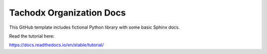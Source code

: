 Tachodx Organization Docs
=======================================

This GitHub template includes fictional Python library
with some basic Sphinx docs.

Read the tutorial here:

https://docs.readthedocs.io/en/stable/tutorial/
